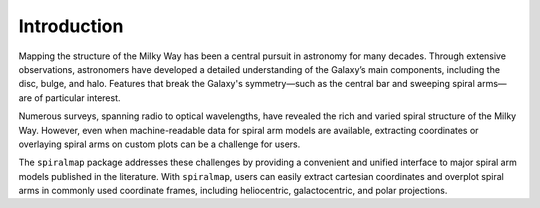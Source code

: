 
Introduction
============


Mapping the structure of the Milky Way has been a central pursuit in astronomy for many decades. Through extensive observations, astronomers have developed a detailed understanding of the Galaxy’s main components, including the disc, bulge, and halo. Features that break the Galaxy's symmetry—such as the central bar and sweeping spiral arms—are of particular interest.

Numerous surveys, spanning radio to optical wavelengths, have revealed the rich and varied spiral structure of the Milky Way. However, even when machine-readable data for spiral arm models are available, extracting coordinates or overlaying spiral arms on custom plots can be a challenge for users.

The ``spiralmap`` package addresses these challenges by providing a convenient and unified interface to major spiral arm models published in the literature. With ``spiralmap``, users can easily extract cartesian coordinates and overplot spiral arms in commonly used coordinate frames, including heliocentric, galactocentric, and polar projections.

